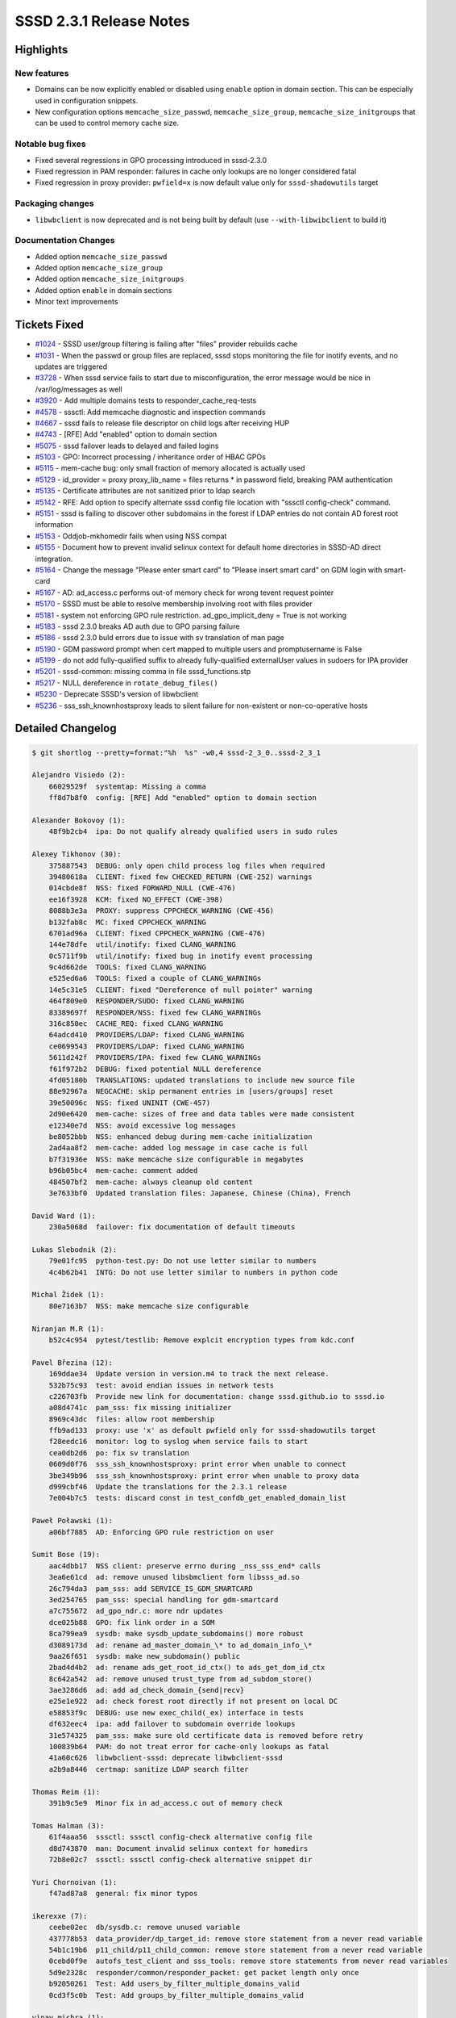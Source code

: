 SSSD 2.3.1 Release Notes
========================

Highlights
----------

New features
~~~~~~~~~~~~

-  Domains can be now explicitly enabled or disabled using ``enable`` option in domain section. This can be especially used in configuration snippets.
-  New configuration options ``memcache_size_passwd``, ``memcache_size_group``, ``memcache_size_initgroups`` that can be used to control memory cache size.

Notable bug fixes
~~~~~~~~~~~~~~~~~

-  Fixed several regressions in GPO processing introduced in sssd-2.3.0
-  Fixed regression in PAM responder: failures in cache only lookups are no longer considered fatal
-  Fixed regression in proxy provider: ``pwfield=x`` is now default value only for ``sssd-shadowutils`` target

Packaging changes
~~~~~~~~~~~~~~~~~

-  ``libwbclient`` is now deprecated and is not being built by default (use ``--with-libwibclient`` to build it)

Documentation Changes
~~~~~~~~~~~~~~~~~~~~~

-  Added option ``memcache_size_passwd``
-  Added option ``memcache_size_group``
-  Added option ``memcache_size_initgroups``
-  Added option ``enable`` in domain sections
-  Minor text improvements

Tickets Fixed
-------------

-  `#1024 <https://github.com/SSSD/sssd/issues/1024>`_ - SSSD user/group filtering is failing after "files" provider rebuilds cache
-  `#1031 <https://github.com/SSSD/sssd/issues/1031>`_ - When the passwd or group files are replaced, sssd stops monitoring the file for inotify events, and no updates are triggered
-  `#3728 <https://github.com/SSSD/sssd/issues/3728>`_ - When sssd service fails to start due to misconfiguration, the error message would be nice in /var/log/messages as well
-  `#3920 <https://github.com/SSSD/sssd/issues/3920>`_ - Add multiple domains tests to responder_cache_req-tests
-  `#4578 <https://github.com/SSSD/sssd/issues/4578>`_ - sssctl: Add memcache diagnostic and inspection commands
-  `#4667 <https://github.com/SSSD/sssd/issues/4667>`_ - sssd fails to release file descriptor on child logs after receiving HUP
-  `#4743 <https://github.com/SSSD/sssd/issues/4743>`_ - [RFE] Add "enabled" option to domain section
-  `#5075 <https://github.com/SSSD/sssd/issues/5075>`_ - sssd failover leads to delayed and failed logins
-  `#5103 <https://github.com/SSSD/sssd/issues/5103>`_ - GPO: Incorrect processing / inheritance order of HBAC GPOs
-  `#5115 <https://github.com/SSSD/sssd/issues/5115>`_ - mem-cache bug: only small fraction of memory allocated is actually used
-  `#5129 <https://github.com/SSSD/sssd/issues/5129>`_ - id_provider = proxy proxy_lib_name = files returns \* in password field, breaking PAM authentication
-  `#5135 <https://github.com/SSSD/sssd/issues/5135>`_ - Certificate attributes are not sanitized prior to ldap search
-  `#5142 <https://github.com/SSSD/sssd/issues/5142>`_ - RFE: Add option to specify alternate sssd config file location with "sssctl config-check" command.
-  `#5151 <https://github.com/SSSD/sssd/issues/5151>`_ - sssd is failing to discover other subdomains in the forest if LDAP entries do not contain AD forest root information
-  `#5153 <https://github.com/SSSD/sssd/issues/5153>`_ - Oddjob-mkhomedir fails when using NSS compat
-  `#5155 <https://github.com/SSSD/sssd/issues/5155>`_ - Document how to prevent invalid selinux context for default home directories in SSSD-AD direct integration.
-  `#5164 <https://github.com/SSSD/sssd/issues/5164>`_ - Change the message "Please enter smart card" to "Please insert smart card" on GDM login with smart-card
-  `#5167 <https://github.com/SSSD/sssd/issues/5167>`_ - AD: ad_access.c performs out-of memory check for wrong tevent request pointer
-  `#5170 <https://github.com/SSSD/sssd/issues/5170>`_ - SSSD must be able to resolve membership involving root with files provider
-  `#5181 <https://github.com/SSSD/sssd/issues/5181>`_ - system not enforcing GPO rule restriction. ad_gpo_implicit_deny = True is not working
-  `#5183 <https://github.com/SSSD/sssd/issues/5183>`_ - sssd 2.3.0 breaks AD auth due to GPO parsing failure
-  `#5186 <https://github.com/SSSD/sssd/issues/5186>`_ - sssd 2.3.0 buld errors due to issue with sv translation of man page
-  `#5190 <https://github.com/SSSD/sssd/issues/5190>`_ - GDM password prompt when cert mapped to multiple users and promptusername is False
-  `#5199 <https://github.com/SSSD/sssd/issues/5199>`_ - do not add fully-qualified suffix to already fully-qualified externalUser values in sudoers for IPA provider
-  `#5201 <https://github.com/SSSD/sssd/issues/5201>`_ - sssd-common: missing comma in file sssd_functions.stp
-  `#5217 <https://github.com/SSSD/sssd/issues/5217>`_ - NULL dereference in ``rotate_debug_files()``
-  `#5230 <https://github.com/SSSD/sssd/issues/5230>`_ - Deprecate SSSD's version of libwbclient
-  `#5236 <https://github.com/SSSD/sssd/issues/5236>`_ - sss_ssh_knownhostsproxy leads to silent failure for non-existent or non-co-operative hosts

Detailed Changelog
------------------

.. code-block:: release-notes-shortlog

    $ git shortlog --pretty=format:"%h  %s" -w0,4 sssd-2_3_0..sssd-2_3_1

    Alejandro Visiedo (2):
        66029529f  systemtap: Missing a comma
        ff8d7b8f0  config: [RFE] Add "enabled" option to domain section

    Alexander Bokovoy (1):
        48f9b2cb4  ipa: Do not qualify already qualified users in sudo rules

    Alexey Tikhonov (30):
        375887543  DEBUG: only open child process log files when required
        39480618a  CLIENT: fixed few CHECKED_RETURN (CWE-252) warnings
        014cbde8f  NSS: fixed FORWARD_NULL (CWE-476)
        ee16f3928  KCM: fixed NO_EFFECT (CWE-398)
        8088b3e3a  PROXY: suppress CPPCHECK_WARNING (CWE-456)
        b132fab8c  MC: fixed CPPCHECK_WARNING
        6701ad96a  CLIENT: fixed CPPCHECK_WARNING (CWE-476)
        144e78dfe  util/inotify: fixed CLANG_WARNING
        0c5711f9b  util/inotify: fixed bug in inotify event processing
        9c4d662de  TOOLS: fixed CLANG_WARNING
        e525ed6a6  TOOLS: fixed a couple of CLANG_WARNINGs
        14e5c31e5  CLIENT: fixed "Dereference of null pointer" warning
        464f809e0  RESPONDER/SUDO: fixed CLANG_WARNING
        83389697f  RESPONDER/NSS: fixed few CLANG_WARNINGs
        316c850ec  CACHE_REQ: fixed CLANG_WARNING
        64adcd410  PROVIDERS/LDAP: fixed CLANG_WARNING
        ce0699543  PROVIDERS/LDAP: fixed CLANG_WARNING
        5611d242f  PROVIDERS/IPA: fixed few CLANG_WARNINGs
        f61f972b2  DEBUG: fixed potential NULL dereference
        4fd05180b  TRANSLATIONS: updated translations to include new source file
        88e92967a  NEGCACHE: skip permanent entries in [users/groups] reset
        39e50096c  NSS: fixed UNINIT (CWE-457)
        2d90e6420  mem-cache: sizes of free and data tables were made consistent
        e12340e7d  NSS: avoid excessive log messages
        be8052bbb  NSS: enhanced debug during mem-cache initialization
        2ad4aa8f2  mem-cache: added log message in case cache is full
        b7f31936e  NSS: make memcache size configurable in megabytes
        b96b05bc4  mem-cache: comment added
        484507bf2  mem-cache: always cleanup old content
        3e7633bf0  Updated translation files: Japanese, Chinese (China), French

    David Ward (1):
        230a5068d  failover: fix documentation of default timeouts

    Lukas Slebodnik (2):
        79e01fc95  python-test.py: Do not use letter similar to numbers
        4c4b62b41  INTG: Do not use letter similar to numbers in python code

    Michal Židek (1):
        80e7163b7  NSS: make memcache size configurable

    Niranjan M.R (1):
        b52c4c954  pytest/testlib: Remove explcit encryption types from kdc.conf

    Pavel Březina (12):
        169ddae34  Update version in version.m4 to track the next release.
        532b75c93  test: avoid endian issues in network tests
        c226703fb  Provide new link for documentation: change sssd.github.io to sssd.io
        a08d4741c  pam_sss: fix missing initializer
        8969c43dc  files: allow root membership
        ffb9ad133  proxy: use 'x' as default pwfield only for sssd-shadowutils target
        f28eedc16  monitor: log to syslog when service fails to start
        cea0db2d6  po: fix sv translation
        0609d0f76  sss_ssh_knownhostsproxy: print error when unable to connect
        3be349b96  sss_ssh_knownhostsproxy: print error when unable to proxy data
        d999cbf46  Update the translations for the 2.3.1 release
        7e004b7c5  tests: discard const in test_confdb_get_enabled_domain_list

    Paweł Poławski (1):
        a06bf7885  AD: Enforcing GPO rule restriction on user

    Sumit Bose (19):
        aac4dbb17  NSS client: preserve errno during _nss_sss_end* calls
        3ea6e61cd  ad: remove unused libsbmclient form libsss_ad.so
        26c794da3  pam_sss: add SERVICE_IS_GDM_SMARTCARD
        3ed254765  pam_sss: special handling for gdm-smartcard
        a7c755672  ad_gpo_ndr.c: more ndr updates
        dce025b88  GPO: fix link order in a SOM
        8ca799ea9  sysdb: make sysdb_update_subdomains() more robust
        d3089173d  ad: rename ad_master_domain_\* to ad_domain_info_\*
        9aa26f651  sysdb: make new_subdomain() public
        2bad4d4b2  ad: rename ads_get_root_id_ctx() to ads_get_dom_id_ctx
        8c642a542  ad: remove unused trust_type from ad_subdom_store()
        3ae3286d6  ad: add ad_check_domain_{send|recv}
        e25e1e922  ad: check forest root directly if not present on local DC
        e58853f9c  DEBUG: use new exec_child(_ex) interface in tests
        df632eec4  ipa: add failover to subdomain override lookups
        31e574325  pam_sss: make sure old certificate data is removed before retry
        100839b64  PAM: do not treat error for cache-only lookups as fatal
        41a60c626  libwbclient-sssd: deprecate libwbclient-sssd
        a2b9a8446  certmap: sanitize LDAP search filter

    Thomas Reim (1):
        391b9c5e9  Minor fix in ad_access.c out of memory check

    Tomas Halman (3):
        61f4aaa56  sssctl: sssctl config-check alternative config file
        d8d743870  man: Document invalid selinux context for homedirs
        72b8e02c7  sssctl: sssctl config-check alternative snippet dir

    Yuri Chornoivan (1):
        f47ad87a8  general: fix minor typos

    ikerexxe (7):
        ceebe02ec  db/sysdb.c: remove unused variable
        437778b53  data_provider/dp_target_id: remove store statement from a never read variable
        54b1c19b6  p11_child/p11_child_common: remove store statement from a never read variable
        0cebd0f9e  autofs_test_client and sss_tools: remove store statements from never read variables
        5d9e2328c  responder/common/responder_packet: get packet length only once
        b92050261  Test: Add users_by_filter_multiple_domains_valid
        0cd3f5c0b  Test: Add groups_by_filter_multiple_domains_valid

    vinay mishra (1):
        02fbf47a8  Replaced 'enter' with 'insert'
